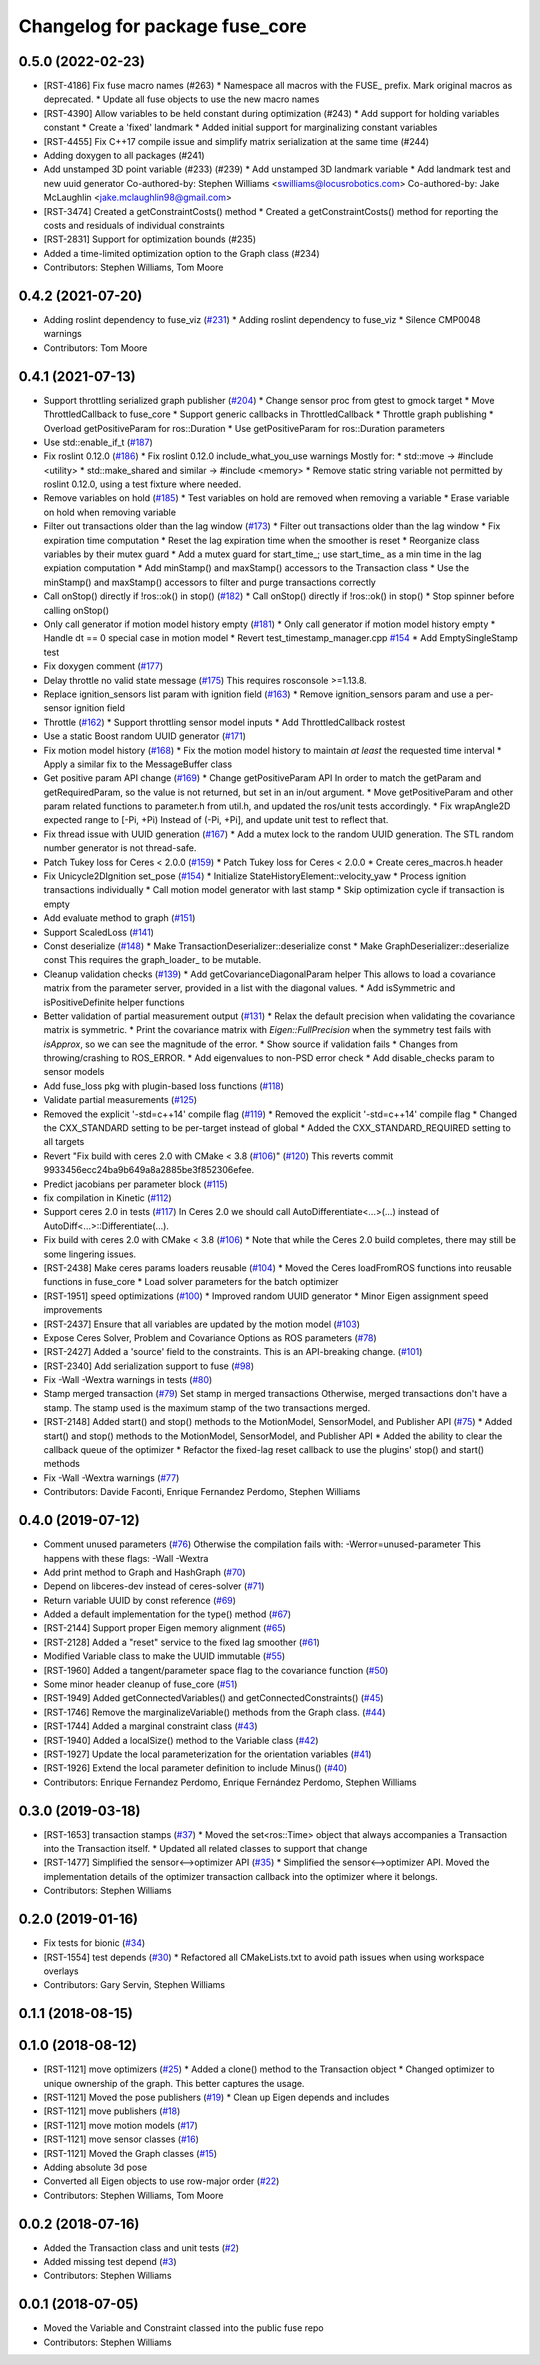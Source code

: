 ^^^^^^^^^^^^^^^^^^^^^^^^^^^^^^^
Changelog for package fuse_core
^^^^^^^^^^^^^^^^^^^^^^^^^^^^^^^

0.5.0 (2022-02-23)
------------------
* [RST-4186] Fix fuse macro names (#263)
  * Namespace all macros with the FUSE\_ prefix. Mark original macros as deprecated.
  * Update all fuse objects to use the new macro names
* [RST-4390] Allow variables to be held constant during optimization (#243)
  * Add support for holding variables constant
  * Create a 'fixed' landmark
  * Added initial support for marginalizing constant variables
* [RST-4455] Fix C++17 compile issue and simplify matrix serialization at the same time (#244)
* Adding doxygen to all packages (#241)
* Add unstamped 3D point variable (#233) (#239)
  * Add unstamped 3D landmark variable
  * Add landmark test and new uuid generator
  Co-authored-by: Stephen Williams <swilliams@locusrobotics.com>
  Co-authored-by: Jake McLaughlin <jake.mclaughlin98@gmail.com>
* [RST-3474] Created a getConstraintCosts() method
  * Created a getConstraintCosts() method for reporting the costs and residuals of individual constraints
* [RST-2831] Support for optimization bounds (#235)
* Added a time-limited optimization option to the Graph class (#234)
* Contributors: Stephen Williams, Tom Moore

0.4.2 (2021-07-20)
------------------
* Adding roslint dependency to fuse_viz (`#231 <https://github.com/locusrobotics/fuse/issues/231>`_)
  * Adding roslint dependency to fuse_viz
  * Silence CMP0048 warnings
* Contributors: Tom Moore

0.4.1 (2021-07-13)
------------------
* Support throttling serialized graph publisher (`#204 <https://github.com/locusrobotics/fuse/issues/204>`_)
  * Change sensor proc from gtest to gmock target
  * Move ThrottledCallback to fuse_core
  * Support generic callbacks in ThrottledCallback
  * Throttle graph publishing
  * Overload getPositiveParam for ros::Duration
  * Use getPositiveParam for ros::Duration parameters
* Use std::enable_if_t (`#187 <https://github.com/locusrobotics/fuse/issues/187>`_)
* Fix roslint 0.12.0 (`#186 <https://github.com/locusrobotics/fuse/issues/186>`_)
  * Fix roslint 0.12.0 include_what_you_use warnings
  Mostly for:
  * std::move -> #include <utility>
  * std::make_shared and similar -> #include <memory>
  * Remove static string variable not permitted by roslint 0.12.0, using a test fixture where needed.
* Remove variables on hold (`#185 <https://github.com/locusrobotics/fuse/issues/185>`_)
  * Test variables on hold are removed when removing a variable
  * Erase variable on hold when removing variable
* Filter out transactions older than the lag window (`#173 <https://github.com/locusrobotics/fuse/issues/173>`_)
  * Filter out transactions older than the lag window
  * Fix expiration time computation
  * Reset the lag expiration time when the smoother is reset
  * Reorganize class variables by their mutex guard
  * Add a mutex guard for start_time\_; use start_time\_ as a min time in the lag expiation computation
  * Add minStamp() and maxStamp() accessors to the Transaction class
  * Use the minStamp() and maxStamp() accessors to filter and purge transactions correctly
* Call onStop() directly if !ros::ok() in stop() (`#182 <https://github.com/locusrobotics/fuse/issues/182>`_)
  * Call onStop() directly if !ros::ok() in stop()
  * Stop spinner before calling onStop()
* Only call generator if motion model history empty (`#181 <https://github.com/locusrobotics/fuse/issues/181>`_)
  * Only call generator if motion model history empty
  * Handle dt == 0 special case in motion model
  * Revert test_timestamp_manager.cpp `#154 <https://github.com/locusrobotics/fuse/issues/154>`_
  * Add EmptySingleStamp test
* Fix doxygen comment (`#177 <https://github.com/locusrobotics/fuse/issues/177>`_)
* Delay throttle no valid state message (`#175 <https://github.com/locusrobotics/fuse/issues/175>`_)
  This requires rosconsole >=1.13.8.
* Replace ignition_sensors list param with ignition field (`#163 <https://github.com/locusrobotics/fuse/issues/163>`_)
  * Remove ignition_sensors param and use a per-sensor ignition field
* Throttle (`#162 <https://github.com/locusrobotics/fuse/issues/162>`_)
  * Support throttling sensor model inputs
  * Add ThrottledCallback rostest
* Use a static Boost random UUID generator (`#171 <https://github.com/locusrobotics/fuse/issues/171>`_)
* Fix motion model history (`#168 <https://github.com/locusrobotics/fuse/issues/168>`_)
  * Fix the motion model history to maintain *at least* the requested time interval
  * Apply a similar fix to the MessageBuffer class
* Get positive param API change (`#169 <https://github.com/locusrobotics/fuse/issues/169>`_)
  * Change getPositiveParam API
  In order to match the getParam and getRequiredParam, so the value is
  not returned, but set in an in/out argument.
  * Move getPositiveParam and other param related functions to
  parameter.h from util.h, and updated the ros/unit tests accordingly.
  * Fix wrapAngle2D expected range to [-Pi, +Pi)
  Instead of (-Pi, +Pi], and update unit test to reflect that.
* Fix thread issue with UUID generation (`#167 <https://github.com/locusrobotics/fuse/issues/167>`_)
  * Add a mutex lock to the random UUID generation. The STL random number generator is not thread-safe.
* Patch Tukey loss for Ceres < 2.0.0 (`#159 <https://github.com/locusrobotics/fuse/issues/159>`_)
  * Patch Tukey loss for Ceres < 2.0.0
  * Create ceres_macros.h header
* Fix Unicycle2DIgnition set_pose (`#154 <https://github.com/locusrobotics/fuse/issues/154>`_)
  * Initialize StateHistoryElement::velocity_yaw
  * Process ignition transactions individually
  * Call motion model generator with last stamp
  * Skip optimization cycle if transaction is empty
* Add evaluate method to graph (`#151 <https://github.com/locusrobotics/fuse/issues/151>`_)
* Support ScaledLoss (`#141 <https://github.com/locusrobotics/fuse/issues/141>`_)
* Const deserialize (`#148 <https://github.com/locusrobotics/fuse/issues/148>`_)
  * Make TransactionDeserializer::deserialize const
  * Make GraphDeserializer::deserialize const
  This requires the graph_loader\_ to be mutable.
* Cleanup validation checks (`#139 <https://github.com/locusrobotics/fuse/issues/139>`_)
  * Add getCovarianceDiagonalParam helper
  This allows to load a covariance matrix from the parameter server,
  provided in a list with the diagonal values.
  * Add isSymmetric and isPositiveDefinite helper functions
* Better validation of partial measurement output (`#131 <https://github.com/locusrobotics/fuse/issues/131>`_)
  * Relax the default precision when validating the covariance matrix is
  symmetric.
  * Print the covariance matrix with `Eigen::FullPrecision` when the
  symmetry test fails with `isApprox`, so we can see the magnitude of
  the error.
  * Show source if validation fails
  * Changes from throwing/crashing to ROS_ERROR.
  * Add eigenvalues to non-PSD error check
  * Add disable_checks param to sensor models
* Add fuse_loss pkg with plugin-based loss functions (`#118 <https://github.com/locusrobotics/fuse/issues/118>`_)
* Validate partial measurements (`#125 <https://github.com/locusrobotics/fuse/issues/125>`_)
* Removed the explicit '-std=c++14' compile flag (`#119 <https://github.com/locusrobotics/fuse/issues/119>`_)
  * Removed the explicit '-std=c++14' compile flag
  * Changed the CXX_STANDARD setting to be per-target instead of global
  * Added the CXX_STANDARD_REQUIRED setting to all targets
* Revert "Fix build with ceres 2.0 with CMake < 3.8 (`#106 <https://github.com/locusrobotics/fuse/issues/106>`_)" (`#120 <https://github.com/locusrobotics/fuse/issues/120>`_)
  This reverts commit 9933456ecc24ba9b649a8a2885be3f852306efee.
* Predict jacobians per parameter block (`#115 <https://github.com/locusrobotics/fuse/issues/115>`_)
* fix compilation in Kinetic (`#112 <https://github.com/locusrobotics/fuse/issues/112>`_)
* Support ceres 2.0 in tests (`#117 <https://github.com/locusrobotics/fuse/issues/117>`_)
  In Ceres 2.0 we should call AutoDifferentiate<...>(...) instead of
  AutoDiff<...>::Differentiate(...).
* Fix build with ceres 2.0 with CMake < 3.8 (`#106 <https://github.com/locusrobotics/fuse/issues/106>`_)
  * Note that while the Ceres 2.0 build completes, there may still be some lingering issues.
* [RST-2438] Make ceres params loaders reusable (`#104 <https://github.com/locusrobotics/fuse/issues/104>`_)
  * Moved the Ceres loadFromROS functions into reusable functions in fuse_core
  * Load solver parameters for the batch optimizer
* [RST-1951] speed optimizations (`#100 <https://github.com/locusrobotics/fuse/issues/100>`_)
  * Improved random UUID generator
  * Minor Eigen assignment speed improvements
* [RST-2437] Ensure that all variables are updated by the motion model (`#103 <https://github.com/locusrobotics/fuse/issues/103>`_)
* Expose Ceres Solver, Problem and Covariance Options as ROS parameters (`#78 <https://github.com/locusrobotics/fuse/issues/78>`_)
* [RST-2427] Added a 'source' field to the constraints. This is an API-breaking change. (`#101 <https://github.com/locusrobotics/fuse/issues/101>`_)
* [RST-2340] Add serialization support to fuse (`#98 <https://github.com/locusrobotics/fuse/issues/98>`_)
* Fix -Wall -Wextra warnings in tests (`#80 <https://github.com/locusrobotics/fuse/issues/80>`_)
* Stamp merged transaction (`#79 <https://github.com/locusrobotics/fuse/issues/79>`_)
  Set stamp in merged transactions
  Otherwise, merged transactions don't have a stamp.
  The stamp used is the maximum stamp of the two transactions merged.
* [RST-2148] Added start() and stop() methods to the MotionModel, SensorModel, and Publisher API (`#75 <https://github.com/locusrobotics/fuse/issues/75>`_)
  * Added start() and stop() methods to the MotionModel, SensorModel, and Publisher API
  * Added the ability to clear the callback queue of the optimizer
  * Refactor the fixed-lag reset callback to use the plugins' stop() and start() methods
* Fix -Wall -Wextra warnings (`#77 <https://github.com/locusrobotics/fuse/issues/77>`_)
* Contributors: Davide Faconti, Enrique Fernandez Perdomo, Stephen Williams

0.4.0 (2019-07-12)
------------------
* Comment unused parameters (`#76 <https://github.com/locusrobotics/fuse/issues/76>`_)
  Otherwise the compilation fails with: -Werror=unused-parameter
  This happens with these flags: -Wall -Wextra
* Add print method to Graph and HashGraph (`#70 <https://github.com/locusrobotics/fuse/issues/70>`_)
* Depend on libceres-dev instead of ceres-solver (`#71 <https://github.com/locusrobotics/fuse/issues/71>`_)
* Return variable UUID by const reference (`#69 <https://github.com/locusrobotics/fuse/issues/69>`_)
* Added a default implementation for the type() method (`#67 <https://github.com/locusrobotics/fuse/issues/67>`_)
* [RST-2144] Support proper Eigen memory alignment (`#65 <https://github.com/locusrobotics/fuse/issues/65>`_)
* [RST-2128] Added a "reset" service to the fixed lag smoother (`#61 <https://github.com/locusrobotics/fuse/issues/61>`_)
* Modified Variable class to make the UUID immutable (`#55 <https://github.com/locusrobotics/fuse/issues/55>`_)
* [RST-1960] Added a tangent/parameter space flag to the covariance function (`#50 <https://github.com/locusrobotics/fuse/issues/50>`_)
* Some minor header cleanup of fuse_core (`#51 <https://github.com/locusrobotics/fuse/issues/51>`_)
* [RST-1949] Added getConnectedVariables() and getConnectedConstraints() (`#45 <https://github.com/locusrobotics/fuse/issues/45>`_)
* [RST-1746] Remove the marginalizeVariable() methods from the Graph class. (`#44 <https://github.com/locusrobotics/fuse/issues/44>`_)
* [RST-1744] Added a marginal constraint class (`#43 <https://github.com/locusrobotics/fuse/issues/43>`_)
* [RST-1940] Added a localSize() method to the Variable class (`#42 <https://github.com/locusrobotics/fuse/issues/42>`_)
* [RST-1927] Update the local parameterization for the orientation variables (`#41 <https://github.com/locusrobotics/fuse/issues/41>`_)
* [RST-1926] Extend the local parameter definition to include Minus() (`#40 <https://github.com/locusrobotics/fuse/issues/40>`_)
* Contributors: Enrique Fernandez Perdomo, Enrique Fernández Perdomo, Stephen Williams

0.3.0 (2019-03-18)
------------------
* [RST-1653] transaction stamps (`#37 <https://github.com/locusrobotics/fuse/issues/37>`_)
  * Moved the set<ros::Time> object that always accompanies a Transaction into the Transaction itself.
  * Updated all related classes to support that change
* [RST-1477] Simplified the sensor<-->optimizer API (`#35 <https://github.com/locusrobotics/fuse/issues/35>`_)
  * Simplified the sensor<-->optimizer API. Moved the implementation details of the optimizer transaction callback into the optimizer where it belongs.
* Contributors: Stephen Williams

0.2.0 (2019-01-16)
------------------
* Fix tests for bionic (`#34 <https://github.com/locusrobotics/fuse/issues/34>`_)
* [RST-1554] test depends (`#30 <https://github.com/locusrobotics/fuse/issues/30>`_)
  * Refactored all CMakeLists.txt to avoid path issues when using workspace overlays
* Contributors: Gary Servin, Stephen Williams

0.1.1 (2018-08-15)
------------------

0.1.0 (2018-08-12)
------------------
* [RST-1121] move optimizers (`#25 <https://github.com/locusrobotics/fuse/issues/25>`_)
  * Added a clone() method to the Transaction object
  * Changed optimizer to unique ownership of the graph. This better captures the usage.
* [RST-1121] Moved the pose publishers (`#19 <https://github.com/locusrobotics/fuse/issues/19>`_)
  * Clean up Eigen depends and includes
* [RST-1121] move publishers (`#18 <https://github.com/locusrobotics/fuse/issues/18>`_)
* [RST-1121] move motion models (`#17 <https://github.com/locusrobotics/fuse/issues/17>`_)
* [RST-1121] move sensor classes (`#16 <https://github.com/locusrobotics/fuse/issues/16>`_)
* [RST-1121] Moved the Graph classes (`#15 <https://github.com/locusrobotics/fuse/issues/15>`_)
* Adding absolute 3d pose
* Converted all Eigen objects to use row-major order (`#22 <https://github.com/locusrobotics/fuse/issues/22>`_)
* Contributors: Stephen Williams, Tom Moore

0.0.2 (2018-07-16)
------------------
* Added the Transaction class and unit tests (`#2 <https://github.com/locusrobotics/fuse/issues/2>`_)
* Added missing test depend (`#3 <https://github.com/locusrobotics/fuse/issues/3>`_)
* Contributors: Stephen Williams

0.0.1 (2018-07-05)
------------------
* Moved the Variable and Constraint classed into the public fuse repo
* Contributors: Stephen Williams
